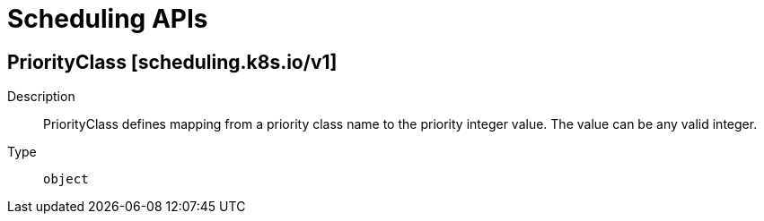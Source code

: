 // Automatically generated by 'openshift-apidocs-gen'. Do not edit.
:_mod-docs-content-type: ASSEMBLY
[id="scheduling-apis"]
= Scheduling APIs

:toc: macro
:toc-title:

toc::[]

== PriorityClass [scheduling.k8s.io/v1]

Description::
+
--
PriorityClass defines mapping from a priority class name to the priority integer value. The value can be any valid integer.
--

Type::
  `object`

